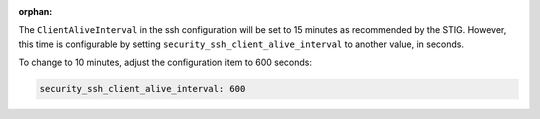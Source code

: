 :orphan:

The ``ClientAliveInterval`` in the ssh configuration will be set to 15 minutes
as recommended by the STIG.  However, this time is configurable by setting
``security_ssh_client_alive_interval`` to another value, in seconds.

To change to 10 minutes, adjust the configuration item to 600 seconds:

.. code-block:: yaml

    security_ssh_client_alive_interval: 600
